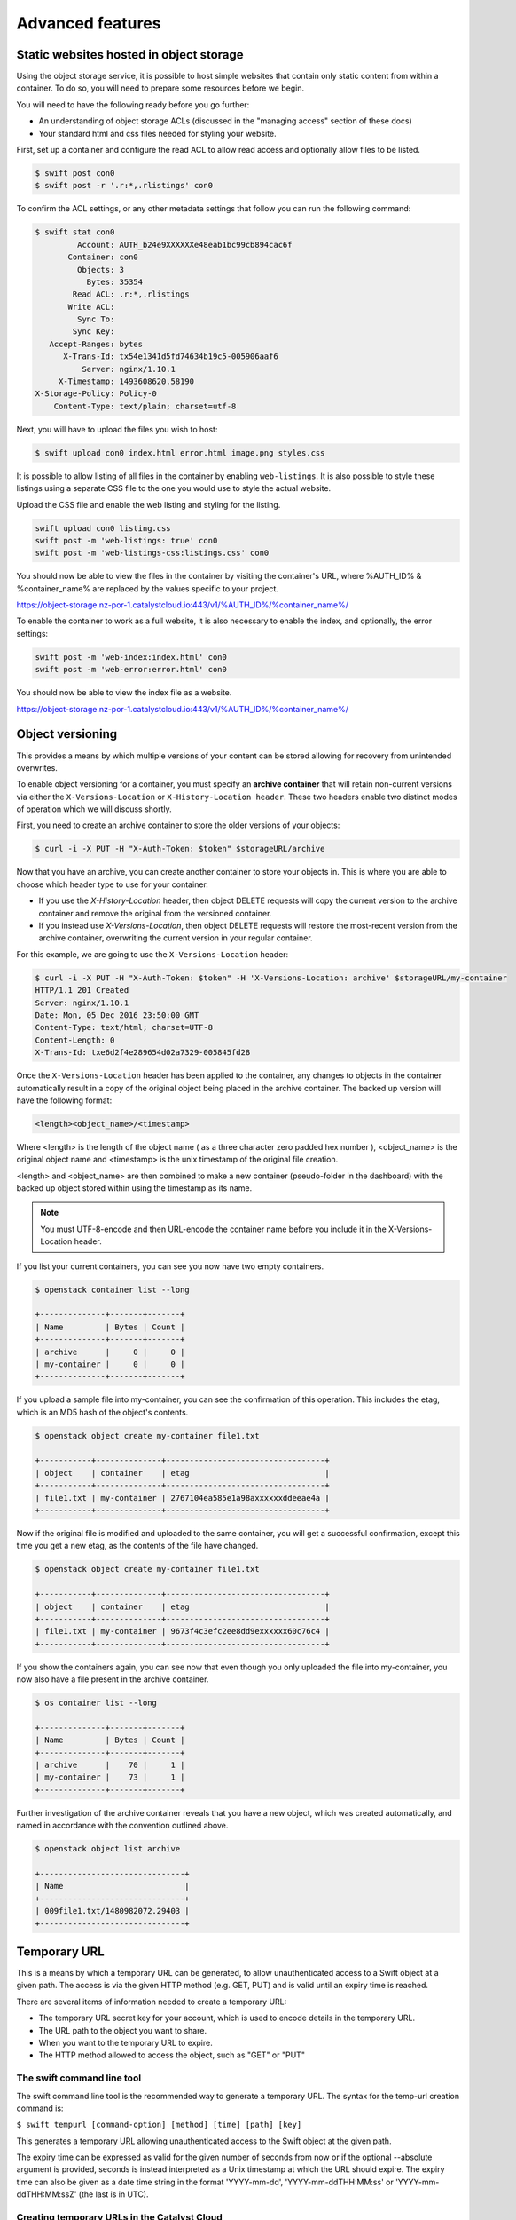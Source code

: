 #################
Advanced features
#################


****************************************
Static websites hosted in object storage
****************************************

Using the object storage service, it is possible to host simple websites that
contain only static content from within a container. To do so, you will need to
prepare some resources before we begin.

You will need to have the following ready before you go further:

- An understanding of object storage ACLs (discussed in the "managing access"
  section of these docs)
- Your standard html and css files needed for styling your website.

First, set up a container and configure the read ACL to allow read access and
optionally allow files to be listed.

.. code-block:: bash

  $ swift post con0
  $ swift post -r '.r:*,.rlistings' con0

To confirm the ACL settings, or any other metadata settings that follow
you can run the following command:

.. code-block:: bash

  $ swift stat con0
           Account: AUTH_b24e9XXXXXXe48eab1bc99cb894cac6f
         Container: con0
           Objects: 3
             Bytes: 35354
          Read ACL: .r:*,.rlistings
         Write ACL:
           Sync To:
          Sync Key:
     Accept-Ranges: bytes
        X-Trans-Id: tx54e1341d5fd74634b19c5-005906aaf6
            Server: nginx/1.10.1
       X-Timestamp: 1493608620.58190
  X-Storage-Policy: Policy-0
      Content-Type: text/plain; charset=utf-8

Next, you will have to upload the files you wish to host:

.. code-block:: bash

  $ swift upload con0 index.html error.html image.png styles.css

It is possible to allow listing of all files in the container by enabling
``web-listings``. It is also possible to style these listings using a separate
CSS file to the one you would use to style the actual website.

Upload the CSS file and enable the web listing and styling for the listing.

.. code-block:: bash

  swift upload con0 listing.css
  swift post -m 'web-listings: true' con0
  swift post -m 'web-listings-css:listings.css' con0

You should now be able to view the files in the container by visiting
the container's URL, where %AUTH_ID% & %container_name% are replaced by
the values specific to your project.

https://object-storage.nz-por-1.catalystcloud.io:443/v1/%AUTH_ID%/%container_name%/

To enable the container to work as a full website, it is also necessary to
enable the index, and optionally, the error settings:

.. code-block:: bash

  swift post -m 'web-index:index.html' con0
  swift post -m 'web-error:error.html' con0

You should now be able to view the index file as a website.

https://object-storage.nz-por-1.catalystcloud.io:443/v1/%AUTH_ID%/%container_name%/

*****************
Object versioning
*****************

.. _object-versioning:

This provides a means by which multiple versions of your content can be stored
allowing for recovery from unintended overwrites.

To enable object versioning for a container, you must specify an **archive
container** that will retain non-current versions via either the
``X-Versions-Location`` or ``X-History-Location header``. These two headers
enable two distinct modes of operation which we will discuss shortly.

First, you need to create an archive container to store the older versions of
your objects:

.. code-block:: bash

  $ curl -i -X PUT -H "X-Auth-Token: $token" $storageURL/archive

Now that you have an archive, you can create another container to store your
objects in. This is where you are able to choose which header type to use for
your container.

* If you use the *X-History-Location* header, then object DELETE requests will
  copy the current version to the archive container and remove the original
  from the versioned container.

* If you instead use *X-Versions-Location*, then object DELETE requests will
  restore the most-recent version from the archive container, overwriting the
  current version in your regular container.

For this example, we are going to use the ``X-Versions-Location`` header:

.. code-block:: bash

  $ curl -i -X PUT -H "X-Auth-Token: $token" -H 'X-Versions-Location: archive' $storageURL/my-container
  HTTP/1.1 201 Created
  Server: nginx/1.10.1
  Date: Mon, 05 Dec 2016 23:50:00 GMT
  Content-Type: text/html; charset=UTF-8
  Content-Length: 0
  X-Trans-Id: txe6d2f4e289654d02a7329-005845fd28

Once the ``X-Versions-Location`` header has been applied to the container, any
changes to objects in the container automatically result in a copy of the
original object being placed in the archive container. The backed up version
will have the following format:

.. code-block::

  <length><object_name>/<timestamp>

Where <length> is the length of the object name ( as a three character zero
padded hex number ), <object_name> is the original object name and <timestamp>
is the unix timestamp of the original file creation.

<length> and <object_name> are then combined to make a new container
(pseudo-folder in the dashboard) with the backed up object stored within using
the timestamp as its name.

.. note::

  You must UTF-8-encode and then URL-encode the container name before you
  include it in the X-Versions-Location header.

If you list your current containers, you can see you now have two empty
containers.

.. code-block:: bash

  $ openstack container list --long

  +--------------+-------+-------+
  | Name         | Bytes | Count |
  +--------------+-------+-------+
  | archive      |     0 |     0 |
  | my-container |     0 |     0 |
  +--------------+-------+-------+

If you upload a sample file into my-container, you can see the confirmation of
this operation. This includes the etag, which is an MD5 hash of the object's
contents.

.. code-block:: bash

  $ openstack object create my-container file1.txt

  +-----------+--------------+----------------------------------+
  | object    | container    | etag                             |
  +-----------+--------------+----------------------------------+
  | file1.txt | my-container | 2767104ea585e1a98axxxxxxddeeae4a |
  +-----------+--------------+----------------------------------+

Now if the original file is modified and uploaded to the same container, you
will get a successful confirmation, except this time you get a new etag, as the
contents of the file have changed.

.. code-block:: bash

  $ openstack object create my-container file1.txt

  +-----------+--------------+----------------------------------+
  | object    | container    | etag                             |
  +-----------+--------------+----------------------------------+
  | file1.txt | my-container | 9673f4c3efc2ee8dd9exxxxxx60c76c4 |
  +-----------+--------------+----------------------------------+

If you show the containers again, you can see now that even though you only
uploaded the file into my-container, you now also have a file present in the
archive container.

.. code-block:: bash

  $ os container list --long

  +--------------+-------+-------+
  | Name         | Bytes | Count |
  +--------------+-------+-------+
  | archive      |    70 |     1 |
  | my-container |    73 |     1 |
  +--------------+-------+-------+

Further investigation of the archive container reveals that you have a new
object, which was created automatically, and named in accordance with the
convention outlined above.

.. code-block:: bash

  $ openstack object list archive

  +-------------------------------+
  | Name                          |
  +-------------------------------+
  | 009file1.txt/1480982072.29403 |
  +-------------------------------+


*************
Temporary URL
*************

This is a means by which a temporary URL can be generated, to allow
unauthenticated access to a Swift object at a given path. The
access is via the given HTTP method (e.g. GET, PUT) and is valid until an
expiry time is reached.

There are several items of information needed to create a temporary URL:

- The temporary URL secret key for your account, which is used to encode details in the temporary URL.
- The URL path to the object you want to share.
- When you want to the temporary URL to expire.
- The HTTP method allowed to access the object, such as "GET" or "PUT"

The swift command line tool
===========================

The swift command line tool is the recommended way to generate a temporary URL.
The syntax for the temp-url creation command is:

``$ swift tempurl [command-option] [method] [time] [path] [key]``

This generates a temporary URL allowing unauthenticated access to the Swift
object at the given path.

The expiry time can be expressed as valid for the given number of seconds from
now or if the optional --absolute argument is provided, seconds is instead
interpreted as a Unix timestamp at which the URL should expire.  The expiry
time can also be given as a date time string in the format 'YYYY-mm-dd',
'YYYY-mm-ddTHH:MM:ss' or 'YYYY-mm-ddTHH:MM:ssZ' (the last is in UTC).

Creating temporary URLs in the Catalyst Cloud
=============================================

Currently, there are two methods available for the creation of temporary URLs:
through the use of the swift command line tool or by generating the temporary URL
using your own code.

For the following examples, we will create a URL that will be valid for 600 seconds and
provide access to the object "file2.txt" that is located in the container
"my-container".

Set the temporary URL secret key for your project
-------------------------------------------------

Firstly, you need to ensure that you have set the environment variable for your `OS_STORAGE_URL`
In order to do this you can use the following commands to find and set the variable:

.. code-block:: bash

  $ openstack project show <name of the project you sourced your OpenRC with>
  +-------------+----------------------------------+
  | Field       | Value                            |
  +-------------+----------------------------------+
  | description |                                  |
  | domain_id   | default                          |
  | enabled     | True                             |
  | id          | 7xxxxxxxxxxxxxxxxxxxxxxxxxxxxe54 |
  | tags        | []                               |
  +-------------+----------------------------------+

  # Then, using the ID found above as well as the API for the region you are working in, you export the following:

  $ export OS_STORAGE_URL="https://object-storage.nz-por-1.catalystcloud.io:443/v1/AUTH_7xxxxxxxxxxxxxxxxxxxxxxxxxxxxe54"

Second you need to associate a secret key with your object store account for your project.

.. code-block:: bash

  $ swift post -m "Temp-URL-Key:[MYKEY]"

You can then confirm the details of the key.

.. code-block:: bash

  $ openstack object store account show

  +------------+---------------------------------------+
  | Field      | Value                                 |
  +------------+---------------------------------------+
  | Account    | AUTH_b24e9XXXXXXe48eab1bc99cb894cac6f |
  | Bytes      | 128                                   |
  | Containers | 4                                     |
  | Objects    | 8                                     |
  | properties | Temp-Url-Key='testkey'                |
  +------------+---------------------------------------+

Note the value for "Account" above, this value identifies the project that the
object is in and is used as part of path in the URL to the object.

Alternatively, you can also create a key to be specific to one container.
In order to do this you just append the name of your container to the end of the
post command seen before, like so:

.. code-block:: bash

  $ swift post -m "Temp-URL-Key:[MYKEY] {my-container-name}"


.. Note::

  It is recommended that the key be at least 32 characters long.

Determine the path to the object
--------------------------------

The path to the object includes the URL path for the object storage API URL for your
project, the container name and the object name.

Suppose that the object storage API URL is ``https://object-storage.nz-por-1.catalystcloud.io:443/v1/AUTH_b24e9XXXXXXe48eab1bc99cb894cac6f``.

Then the path we are interesting in is "/v1/AUTH_b24e9XXXXXXe48eab1bc99cb894cac6f".

If container is called "my-container" and the object is called "file2.txt" then
the path to the object will be "/v1/AUTH_b24e9XXXXXXe48eab1bc99cb894cac6f/my-container/file2.txt".

For more details on the API endpoints see :doc:`/sdks-and-toolkits/apis`

Using the swift command line tool to generate the temporary URL
---------------------------------------------------------------

Then, using the syntax outlined above, you can create a temporary URL to access
an object residing in the object store.

.. code-block:: bash

  $ swift tempurl GET 600 /v1/AUTH_b24e9XXXXXXe48eab1bc99cb894cac6f/my-container/file2.txt "testkey" \
    /v1/AUTH_b24e9XXXXXXe48eab1bc99cb894cac6f/my-container/file2.txt?temp_url_sig=2dbc1c2335a53d5548dab178d59ece7801e973b4&temp_url_expires=1483990005

You can test this using cURL and appending the generated URL to the Catalyst
Cloud's object storage base URL "https://object-storage.nz-por-1.catalystcloud.io:443". If
it is successful, the request should return the contents of the object.

.. code-block:: bash

  $ curl -i "https://object-storage.nz-por-1.catalystcloud.io:443/v1/AUTH_b24e9XXXXXXe48eab1bc99cb894cac6f/my-container/file2.txt?temp_url_sig=2dbc1c2335a53d5548dab178d59ece7801e973b4&temp_url_expires=1483990005"
  HTTP/1.1 200 OK
  Server: nginx/1.10.1
  Date: Mon, 09 Jan 2017 19:22:05 GMT
  Content-Type: text/plain
  Content-Length: 501
  Accept-Ranges: bytes
  Last-Modified: Mon, 09 Jan 2017 19:18:47 GMT
  Etag: 137eed1d424a588318xxxxxx5433594a
  X-Timestamp: 1483989526.71129
  Content-Disposition: attachment; filename="file2.txt"; filename*=UTF-8''file2.txt
  X-Trans-Id: tx9aa84268bd984358b6afe-005873e2dd

  "For those who have seen the Earth from space, and for the hundreds and perhaps thousands more who will, the experience most certainly changes your perspective. The things that we share in our world are far more valuable than those which divide us." "For those who have seen the Earth from space, and for the hundreds and perhaps thousands more who will, the experience most certainly changes your perspective. The things that we share in our world are far more valuable than those which divide us."

You could also access the object by taking the same URL that you passed to cURL
and pasting it into a web browser.

Programmatically generate the temporary URL
-------------------------------------------

You are also able to generate your temporary URLs programmatically using a small bit
of code, here is an example in Python 3:

.. code-block:: python3

  import hmac
  from hashlib import sha1
  import time

  # The HTTP method we want to allow for the temp URL
  method = 'GET'
  # The time the temp URL will expire, in seconds since the epoch
  expires = time.now() + 600

  # the API endpoint for the object store for your account see the API access page on the dashboard
  object_store_api_url = 'https://object-storage.nz-por-1.catalystcloud.io:443'
  # the path to the object to share
  object_path = '/v1/AUTH_b24e9XXXXXXe48eab1bc99cb894cac6f/my-container/file2.txt'
  # The object store temp URL key
  key = 'testkey'

  # The method, expires and object_path is encrypted using the key
  hmac_body = "{}\n{}\n{}".format(method, expires, object_path)
  sig = hmac.new(key.encode('utf-8'), hmac_body.encode('utf-8'), sha1).hexdigest()

  url = '{base_url}{path}?temp_url_sig={sig}&temp_url_expires={expires}'.format(base_url=object_store_api_url,
                                                                                path=object_path, sig=sig,
                                                                                expires=expires)
  print(url)

The above code is based on the code for the swift tool:
https://opendev.org/openstack/python-swiftclient/src/tag/train-eol/swiftclient/utils.py#L71

**************************
Working with large objects
**************************

Typically, the size of a single object cannot exceed 5GB. It is possible,
however, to use several smaller objects to break up the large object. When this
approach is taken, the resulting large object is made out of two types of
objects:

- **Segment Objects** which store the actual content. You need to split your
  content into chunks and then upload each piece as its own segment object.

- A **manifest object** then links the segment objects into a single logical
  object. To download the object, you download the manifest. Object storage
  then concatenates the segments and returns the contents.

There are tools available, both GUI and CLI, that will handle the segmentation
of large objects for you. For all other cases, you must manually split the
oversized files and manage the manifest objects yourself.

Using the Swift command line tool
=================================

The Swift tool which is included in the `python-swiftclient`_ library is
capable of handling oversized files and gives you the choice of
using either``static large objects (SLO)`` or``dynamic large objects (DLO)``,
which will be explained in more detail later.

.. _python-swiftclient: https://github.com/openstack/python-swiftclient

Before getting in to the distinctions between SLO and DLO, here are two
examples of how to upload a large object to an object storage
container using the Swift tool. To keep the output brief, a 512MB file
is used in the example.

example 1 : DLO
---------------

The default mode for the tool is the ``dynamic large object`` type, so in this
example, the only other parameter that is required is the segment size.
The ``-S`` flag is used to specify the size of each chunk, in this case
104857600 bytes (100MB).

.. code-block:: bash

  $ swift upload mycontainer -S 104857600 large_file
  large_file segment 5
  large_file segment 0
  large_file segment 4
  large_file segment 3
  large_file segment 1
  large_file segment 2
  large_file

example 2 : SLO
---------------

In the second example, the same segment size as above is used, but you specify
that the object type must now be the ``static large object`` type.

.. code-block:: bash

  $ swift upload mycontainer --use-slo -S 104857600 large_file
  large_file segment 5
  large_file segment 1
  large_file segment 4
  large_file segment 0
  large_file segment 2
  large_file segment 3
  large_file

|

Both of these approaches will successfully upload your large file into
object storage. The file would be split into 100MB segments which are
uploaded in parallel. Once all the segments are uploaded, the manifest file
will be created so that the segments can be downloaded as a single
object.

The Swift tool uses a strict convention for its segmented object support.
All segments that are uploaded are placed into a second container that has
``_segments`` appended to the original container name, in this case it would be
mycontainer_segments. The segment names follow the format of
``<name>/<timestamp>/<object_size>/<segment_size>/<segment_name>``.

If you check on the segments created in example 1, you can see this:

.. code-block:: bash

  $ swift list mycontainer_segments
  large_file/1500505735.549995/536870912/104857600/00000000
  large_file/1500505735.549995/536870912/104857600/00000001
  large_file/1500505735.549995/536870912/104857600/00000002
  large_file/1500505735.549995/536870912/104857600/00000003
  large_file/1500505735.549995/536870912/104857600/00000004
  large_file/1500505735.549995/536870912/104857600/00000005


In the above example, it will upload all the segments into a second container
named test_container_segments. These segments will have names like
large_file/1290206778.25/21474836480/00000000,
large_file/1290206778.25/21474836480/00000001, etc.

The main benefit for using a separate container is that the main container
listings will not be polluted with all the segment names. The reason for using
the segment name format of <name>/<timestamp>/<size>/<segment> is so that
an upload of a new file with the same name will not overwrite the contents of
the first until the last moment when the manifest file is updated.


Swift will manage these segment files for you, deleting old segments on deletes
and overwrites, etc. You can override this behavior with the
``--leave-segments`` option if desired; this is useful if you want to have
multiple versions of the same large object available.

*********************************************************
Dynamic Large Objects (DLO) vs Static Large Objects (SLO)
*********************************************************

The main difference between the two object types is to do with the associated
manifest file that describes the overall object structure within Swift.

In both of the examples above, the file would be split into 100MB chunks
and uploaded. This can happen concurrently if desired. Once the segments
are uploaded, it is then necessary to create a manifest file to describe
the object and allow it to be downloaded as a single file. When using
Swift, the manifest files are created for you.

The manifest for the ``DLO`` is an empty file and all segments must be
stored in the same container, though depending on the object store
implementation the segments, as mentioned above, may go into a container
with '_segments' appended to the original container name. It also works
on the assumption that the container will eventually be consistent.

For ``SLO`` the difference is that a user-defined manifest file describing
the object segments is required. It also does not rely on eventually
consistent container listings to do so. This means that the segments can
be held in different container locations. The fact that once all files can't
then change is the reason why these are referred to as 'static' objects.


A more manual approach
======================

While the Swift tool is certainly handy as it handles a lot of the underlying
file management tasks required to upload files into object storage, the same
can be achieved by more manual means.

Here is an example using standard linux commandline tools such as
``split`` and ``curl`` to perform a dynamic large object file upload.

The file 'large_file' is broken into 100MB chunks which are prefixed with
'split-'

.. code-block:: bash

  $ split --bytes=100M large_file split-


The upload of these segments is then handled by cURL. See :ref:`using
curl<s3-api-documentation>` for more information on how to do this.

.. _using curl: http://docs.catalystcloud.io/object-storage.html#using-curl

The first cURL command creates a new container. The next two upload the two
segments created previously, and finally, a zero byte file is created for the
manifest.

.. code-block:: bash

  $ curl -i $storageURL/lgfile -X PUT -H “X-Auth-Token:$token"
  $ curl -i $storageURL/lgfile/split_aa -X PUT -H "X-Auth-Token:$token" -T split-aa
  $ curl -i $storageURL/lgfile/split_ab -X PUT -H "X-Auth-Token:$token" -T split-ab
  $ curl -i -X PUT -H "X-Auth-Token: $token" -H "X-Object-Manifest:lgfile/split" -H "Content-Length: 0"  $storageURL/lgfile/manifest/1gb_sample.txt

A similar approach can also be taken to use the SLO type, but this is a lot
more involved. A detailed description of the process can be seen `here`_


.. _here: https://docs.openstack.org/swift/latest/overview_large_objects.html#module-swift.common.middleware.slo
